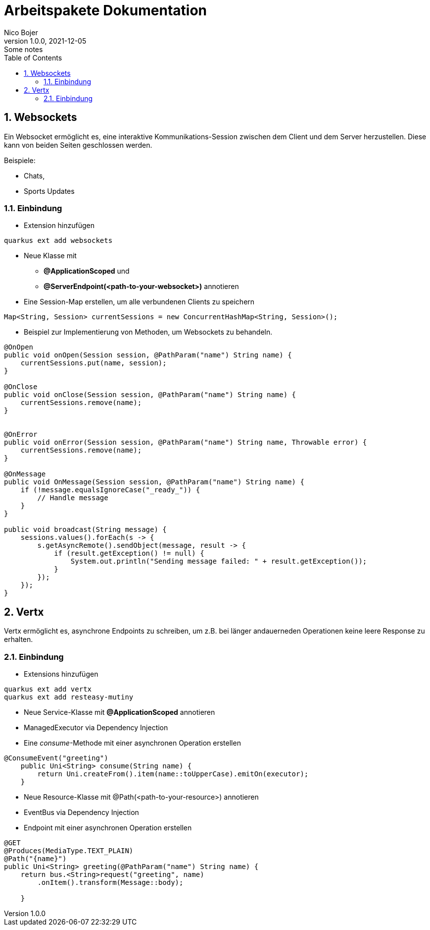 = Arbeitspakete Dokumentation
Nico Bojer
1.0.0, 2021-12-05: Some notes
ifndef::imagesdir[:imagesdir: images]
//:toc-placement!:  // prevents the generation of the doc at this position, so it can be printed afterwards
:sourcedir: ../src/main/java
:icons: font
:sectnums:    // Nummerierung der Überschriften / section numbering
:toc: left

//Need this blank line after ifdef, don't know why...
ifdef::backend-html5[]

// print the toc here (not at the default position)
//toc::[]

== Websockets

Ein Websocket ermöglicht es, eine interaktive Kommunikations-Session zwischen
dem Client und dem Server herzustellen.
Diese kann von beiden Seiten geschlossen werden.

Beispiele:

* Chats,
* Sports Updates

=== Einbindung

- Extension hinzufügen
```
quarkus ext add websockets
```

- Neue Klasse mit

* **@ApplicationScoped** und
* **@ServerEndpoint(<path-to-your-websocket>)**  annotieren

- Eine Session-Map erstellen, um alle verbundenen Clients zu speichern

```
Map<String, Session> currentSessions = new ConcurrentHashMap<String, Session>();
```

- Beispiel zur Implementierung von Methoden, um Websockets zu behandeln.

```
@OnOpen
public void onOpen(Session session, @PathParam("name") String name) {
    currentSessions.put(name, session);
}

@OnClose
public void onClose(Session session, @PathParam("name") String name) {
    currentSessions.remove(name);
}


@OnError
public void onError(Session session, @PathParam("name") String name, Throwable error) {
    currentSessions.remove(name);
}

@OnMessage
public void OnMessage(Session session, @PathParam("name") String name) {
    if (!message.equalsIgnoreCase("_ready_")) {
        // Handle message
    }
}

public void broadcast(String message) {
    sessions.values().forEach(s -> {
        s.getAsyncRemote().sendObject(message, result -> {
            if (result.getException() != null) {
                System.out.println("Sending message failed: " + result.getException());
            }
        });
    });
}

```

== Vertx

Vertx ermöglicht es, asynchrone Endpoints zu schreiben,
um z.B. bei länger andauerneden Operationen keine leere Response zu erhalten.

=== Einbindung

- Extensions hinzufügen
```
quarkus ext add vertx
quarkus ext add resteasy-mutiny
```

- Neue Service-Klasse mit **@ApplicationScoped** annotieren
- ManagedExecutor via Dependency Injection
- Eine _consume_-Methode mit einer asynchronen Operation erstellen
```
@ConsumeEvent("greeting")
    public Uni<String> consume(String name) {
        return Uni.createFrom().item(name::toUpperCase).emitOn(executor);
    }
```

- Neue Resource-Klasse  mit @Path(<path-to-your-resource>) annotieren
- EventBus via Dependency Injection
- Endpoint mit einer asynchronen Operation erstellen
```
@GET
@Produces(MediaType.TEXT_PLAIN)
@Path("{name}")
public Uni<String> greeting(@PathParam("name") String name) {
    return bus.<String>request("greeting", name)
        .onItem().transform(Message::body);

    }
```